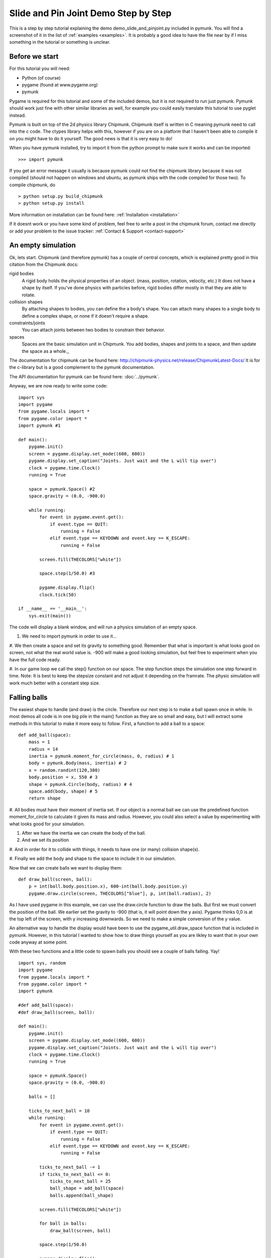 *************************************
Slide and Pin Joint Demo Step by Step
*************************************

This is a step by step tutorial explaining the demo demo_slide_and_pinjoint.py 
included in pymunk. You will find a screenshot of it in the list of 
:ref:`examples <examples>`.
It is probably a good idea to have the file near by if I 
miss something in the tutorial or something is unclear.

Before we start
===================

For this tutorial you will need:

* Python (of course)
* pygame (found at www.pygame.org)
* pymunk 

Pygame is required for this tutorial and some of the included demos, but it 
is not required to run just pymunk. Pymunk should work just fine with other 
similar libraries as well, for example you could easily translate this 
tutorial to use pyglet instead.

Pymunk is built on top of the 2d physics library Chipmunk. Chipmunk itself 
is written in C meaning pymunk need to call into the c code. The ctypes 
library helps with this, however if you are on a platform that I haven't been 
able to compile it on you might have to do it yourself. The good news is that 
it is very easy to do!

When you have pymunk installed, try to import it from the python prompt to 
make sure it works and can be imported::

    >>> import pymunk

If you get an error message it usually is because pymunk could not find the 
chipmunk library because it was not compiled (should not happen on windows and 
ubuntu, as pymunk ships with the code compiled for those two). To compile 
chipmunk, do ::

    > python setup.py build_chipmunk
    > python setup.py install

More information on installation can be found here: 
:ref:`Installation <installation>`

If it doesnt work or you have some kind of problem, feel free to write a post 
in the chipmunk forum, contact me directly or add your problem to the issue 
tracker: :ref:`Contact & Support <contact-support>`

An empty simulation 
=======================

Ok, lets start.
Chipmunk (and therefore pymunk) has a couple of central concepts, which is 
explained pretty good in this citation from the Chipmunk docs:

rigid bodies
    A rigid body holds the physical properties of an object. (mass, position, rotation, velocity, etc.) It does not have a shape by itself. If you've done physics with particles before, rigid bodies differ mostly in that they are able to rotate.
collision shapes
    By attaching shapes to bodies, you can define the a body's shape. You can attach many shapes to a single body to define a complex shape, or none if it doesn't require a shape.
constraints/joints
    You can attach joints between two bodies to constrain their behavior.
spaces
    Spaces are the basic simulation unit in Chipmunk. You add bodies, shapes and joints to a space, and then update the space as a whole._

The documentation for chipmunk can be found here: 
http://chipmunk-physics.net/release/ChipmunkLatest-Docs/ 
It is for the c-library but is a good complement to the pymunk documentation.

The API documentation for pymunk can be found here: :doc:`../pymunk`.

Anyway, we are now ready to write some code::

    import sys
    import pygame
    from pygame.locals import *
    from pygame.color import *
    import pymunk #1

    def main():
        pygame.init()
        screen = pygame.display.set_mode((600, 600))
        pygame.display.set_caption("Joints. Just wait and the L will tip over")
        clock = pygame.time.Clock()
        running = True
        
        space = pymunk.Space() #2
        space.gravity = (0.0, -900.0)
        
        while running:
            for event in pygame.event.get():
                if event.type == QUIT:
                    running = False
                elif event.type == KEYDOWN and event.key == K_ESCAPE:
                    running = False
                            
            screen.fill(THECOLORS["white"])
            
            space.step(1/50.0) #3
            
            pygame.display.flip()
            clock.tick(50)
            
    if __name__ == '__main__':
        sys.exit(main())

The code will display a blank window, and will run a physics simulation of an empty space.

#. We need to import pymunk in order to use it...

#. We then create a space and set its gravity to something good. Remember 
that what is important is what looks good on screen, not what the real 
world value is. -900 will make a good looking simulation, but feel free 
to experiment when you have the full code ready.

#. In our game loop we call the step() function on our space. The step 
function steps the simulation one step forward in time. Note: It is best 
to keep the stepsize constant and not adjust it depending on the 
framrate. The physic simulation will work much better with a constant step 
size.

Falling balls
=================

The easiest shape to handle (and draw) is the circle. Therefore our next 
step is to make a ball spawn once in while. In most demos all code is in one 
big pile in the main() function as they are so small and easy, but I will 
extract some methods in this tutorial to make it more easy to follow. First, 
a function to add a ball to a space::

    def add_ball(space):
        mass = 1
        radius = 14
        inertia = pymunk.moment_for_circle(mass, 0, radius) # 1
        body = pymunk.Body(mass, inertia) # 2
        x = random.randint(120,380)
        body.position = x, 550 # 3
        shape = pymunk.Circle(body, radius) # 4
        space.add(body, shape) # 5
        return shape


#. All bodies must have their moment of inertia set. If our object is a 
normal ball we can use the predefined function moment_for_circle to 
calculate it given its mass and radius. However, you could also select a 
value by experimenting with what looks good for your simulation.

#. After we have the inertia we can create the body of the ball.

#. And we set its position

#. And in order for it to collide with things, it needs to have one 
(or many) collision shape(s).  

#. Finally we add the body and shape to the space to include it in our 
simulation.

Now that we can create balls we want to display them::

    def draw_ball(screen, ball):
        p = int(ball.body.position.x), 600-int(ball.body.position.y)
        pygame.draw.circle(screen, THECOLORS["blue"], p, int(ball.radius), 2)


As I have used pygame in this example, we can use the draw.circle function 
to draw the balls. But first we must convert the position of the ball. We 
earlier set the gravity to -900 (that is, it will point down the y axis). 
Pygame thinks 0,0 is at the top left of the screen, with y increasing 
downwards. So we need to make a simple conversion of the y value.

An alternative way to handle the display would have been to use the 
pygame_util.draw_space function that is included in pymunk. However, in this 
tutorial I wanted to show how to draw things yourself as you are likley to 
want that in your own code anyway at some point.

With these two functions and a little code to spawn balls you should see a 
couple of balls falling. Yay!

::

    import sys, random
    import pygame
    from pygame.locals import *
    from pygame.color import *
    import pymunk

    #def add_ball(space):
    #def draw_ball(screen, ball):

    def main():
        pygame.init()
        screen = pygame.display.set_mode((600, 600))
        pygame.display.set_caption("Joints. Just wait and the L will tip over")
        clock = pygame.time.Clock()
        running = True
        
        space = pymunk.Space()
        space.gravity = (0.0, -900.0)
        
        balls = []
        
        ticks_to_next_ball = 10
        while running:
            for event in pygame.event.get():
                if event.type == QUIT:
                    running = False
                elif event.type == KEYDOWN and event.key == K_ESCAPE:
                    running = False
            
            ticks_to_next_ball -= 1
            if ticks_to_next_ball <= 0:
                ticks_to_next_ball = 25
                ball_shape = add_ball(space)
                balls.append(ball_shape)

            screen.fill(THECOLORS["white"])
            
            for ball in balls:
                draw_ball(screen, ball)
            
            space.step(1/50.0)
            
            pygame.display.flip()
            clock.tick(50)
            
    if __name__ == '__main__':
        sys.exit(main())   

A static L
==============
Falling balls are quite boring. We don't see any physics simulation except 
basic gravity, and everyone can do gravity without help from a physics 
library. So lets add something the balls can land on, two static lines 
forming an L. As with the balls we start with a function to add an L to the 
space::

    def add_static_L(space):
        body = pymunk.Body() # 1
        body.position = (300, 300)    
        l1 = pymunk.Segment(body, (-150, 0), (255, 0), 5) # 2
        l2 = pymunk.Segment(body, (-150, 0), (-150, 50), 5)
                
        space.add(l1, l2) # 3
        return l1,l2

#. We create a "static" body. The important step is to never add it to the space. Note how static bodies are created by not passing any arguments to the Body constructor.
#. A line shaped shape is created here.
#. Again, we only add the segments, not the body to the space.

Next we add a function to draw the L shape::

    def draw_lines(screen, lines):
        for line in lines:
            body = line.body
            pv1 = body.position + line.a.rotated(body.angle) # 1
            pv2 = body.position + line.b.rotated(body.angle)
            p1 = to_pygame(pv1) # 2
            p2 = to_pygame(pv2)
            pygame.draw.lines(screen, THECOLORS["lightgray"], False, [p1,p2])

#. In order to get the position with the line rotation we use this 
calculation. line.a is the first endpoint of the line, line.b the second. 
At the moment the lines are static, so we don't really have to do this extra 
calculation, but we will soon make them move and rotate.

#. This is a little function to convert coordinates from pymunk to pygame 
world. Now that we have it we can use it in the draw_ball() function as 
well. We want to flip the y coordinate (-p.y), and then offset it with the 
screen height (+600). It looks like this:

::

    def to_pygame(p):
        """Small hack to convert pymunk to pygame coordinates"""
        return int(p.x), int(-p.y+600)


We add a call to add_static_L() and one to draw_lines() and now we should 
see an inverted L shape in the middle will balls spawning and hitting the 
shape. ::


    import sys, random
    import pygame
    from pygame.locals import *
    from pygame.color import *
    import pymunk as pm
    import math

    #def to_pygame(p):
    #def add_ball(space):
    #def draw_ball(screen, ball):
    #def add_static_l(space):
    #def draw_lines(screen, lines):

    def main():
        pygame.init()
        screen = pygame.display.set_mode((600, 600))
        pygame.display.set_caption("Joints. Just wait and the L will tip over")
        clock = pygame.time.Clock()
        running = True
        
        space = pymunk.Space()
        space.gravity = (0.0, -900.0)
        
        lines = add_static_L(space)
        balls = []
        
        ticks_to_next_ball = 10
        while running:
            for event in pygame.event.get():
                if event.type == QUIT:
                    running = False
                elif event.type == KEYDOWN and event.key == K_ESCAPE:
                    running = False
            
            ticks_to_next_ball -= 1
            if ticks_to_next_ball <= 0:
                ticks_to_next_ball = 25
                ball_shape = add_ball(space)
                balls.append(ball_shape)

            screen.fill(THECOLORS["white"])
            
            for ball in balls:
                draw_ball(screen, ball)
            
            draw_lines(screen, lines)
            
            space.step(1/50.0)
            
            pygame.display.flip()
            clock.tick(50)
            
    if __name__ == '__main__':
        sys.exit(main())
    

Joints (1)
==============

A static L shape is pretty boring. So lets make it a bit more exciting by 
adding two joints, one that it can rotate around, and one that prevents it 
from rotating too much. In this part we only add the rotation joint, and in 
the next we constrain it. As our static L shape won't be static anymore we 
also rename the function to add_L(). ::

    def add_L(space):
        rotation_center_body = pymunk.Body() # 1
        rotation_center_body.position = (300,300)
        
        body = pymunk.Body(10, 10000) # 2
        body.position = (300,300)    
        l1 = pymunk.Segment(body, (-150, 0), (255.0, 0.0), 5.0)
        l2 = pymunk.Segment(body, (-150.0, 0), (-150.0, 50.0), 5.0)
        
        rotation_center_joint = pymunk.PinJoint(body, rotation_center_body, (0,0), (0,0)) # 3    

        space.add(l1, l2, body, rotation_center_joint)
        return l1,l2

#. This is the rotation center body. Its only purpose is to act as a static 
point in the joint so the line can rotate around it. As you see we never add 
any shapes to it.

#. The L shape will now be moving in the world, and therefor it can no 
longer have infinite mass. I have precalculated the inertia to 10000. 
(ok, I just took a number that worked, the important thing is that it looks 
good on screen!).
#. A pin joint allow two objects to pivot about a single point. In our case 
one of the objects will be stuck to the world.

To make it easy to see the point we draw a little red ball in its center ::

    pygame.draw.circle(screen, THECOLORS["red"], (300,300), 5)

In a bigger program you will want to get the rotation_center_body.position 
instead of my little cheat here with (300,300), but it will work for this 
tutorial as the rotation center is static.

Joints (2)
==============

In the previous part we added a pin joint, and now its time to constrain the 
rotating L shape to create a more interesting simulation. In order to do this 
we modify the add_L() function::

    def add_L(space):
        rotation_center_body = pymunk.Body()
        rotation_center_body.position = (300,300)
        
        rotation_limit_body = pymunk.Body() # 1
        rotation_limit_body.position = (200,300)
        
        body = pymunk.Body(10, 10000)
        body.position = (300,300)    
        l1 = pymunk.Segment(body, (-150, 0), (255.0, 0.0), 5.0)
        l2 = pymunk.Segment(body, (-150.0, 0), (-150.0, 50.0), 5.0)
        
        rotation_center_joint = pymunk.PinJoint(body, rotation_center_body, (0,0), (0,0)) 
        joint_limit = 25
        rotation_limit_joint = pymunk.SlideJoint(body, rotation_limit_body, (-100,0), (0,0), 0, joint_limit) # 2

        space.add(l1, l2, body, rotation_center_joint, rotation_limit_joint)
        return l1,l2

#. We add a body..

#. Create a slide joint. It behaves like pin joints but have a minimum and 
maximum distance. The two bodies can slide between the min and max, and in 
our case one of the bodies is static meaning only the body attached with the 
shapes will move.

And to make it a bit more clear, we draw a circle to do symbolize the joint 
with a green circle with its radius set to the joint max::

    pygame.draw.circle(screen, THECOLORS["green"], (200,300), 25, 2)


The end
===========

You might notice that we never delete balls. This will make the simulation 
require more and more memory and use more and more cpu, and this is of 
course not what we want. So in the final step we add some code to remove 
balls from the simulation when they are bellow the screen. ::

    balls_to_remove = []
    for ball in balls:
        if ball.body.position.y < 0: # 1
            balls_to_remove.append(ball) # 2
        draw_ball(screen, ball)
    
    for ball in balls_to_remove:
        space.remove(ball, ball.body) # 3
        balls.remove(ball) # 4

#. As we already have a loop we reuse it.. Check if the body.position is less 
than 0.
#. If that is the case, we add it to our list of balls to remove.
#. To remove an object from the space, we need to remove its shape and its 
body.
#. And then we remove it from our list of balls.

And now, done! You should have an inverted L shape in the middle of the 
screen being filled will balls, tipping over releasing them, tipping back and 
start over. You can check demo_slide_and_pinjoint.py included in pymunk, but 
it doesn't follow this tutorial exactly as I factored out a couple of blocks 
to functions to make it easier to follow in tutorial form. 

If anything is unclear, not working feel free to add a comment in the bottom 
of the page. If you have an idea for another tutorial you want to read, or 
some example code you want to see included in pymunk, please write it 
somewhere (like in the chipmunk forum)

The full code for this tutorial is::

    import sys, random
    import pygame
    from pygame.locals import *
    from pygame.color import *
    import pymunk
    import math

    def to_pygame(p):
        """Small hack to convert pymunk to pygame coordinates"""
        return int(p.x), int(-p.y+600)

    def add_ball(space):
        """Add a ball to the given space at a random position"""
        mass = 1
        radius = 14
        inertia = pymunk.moment_for_circle(mass, 0, radius, (0,0))
        body = pymunk.Body(mass, inertia)
        x = random.randint(120,380)
        body.position = x, 550
        shape = pymunk.Circle(body, radius, (0,0))
        space.add(body, shape)
        return shape

    def draw_ball(screen, ball):
        """Draw a ball shape"""
        p = int(ball.body.position.x), 600-int(ball.body.position.y)
        pygame.draw.circle(screen, THECOLORS["blue"], p, int(ball.radius), 2)

    def add_L(space):
        """Add a inverted L shape with two joints"""
        rotation_center_body = pymunk.Body()
        rotation_center_body.position = (300,300)
        
        rotation_limit_body = pymunk.Body() # 1
        rotation_limit_body.position = (200,300)
        
        body = pymunk.Body(10, 10000)
        body.position = (300,300)    
        l1 = pymunk.Segment(body, (-150, 0), (255.0, 0.0), 5.0)
        l2 = pymunk.Segment(body, (-150.0, 0), (-150.0, 50.0), 5.0)
        
        rotation_center_joint = pymunk.PinJoint(body, rotation_center_body, (0,0), (0,0)) 
        joint_limit = 25
        rotation_limit_joint = pymunk.SlideJoint(body, rotation_limit_body, (-100,0), (0,0), 0, joint_limit) # 3

        space.add(l1, l2, body, rotation_center_joint, rotation_limit_joint)
        return l1,l2

    def draw_lines(screen, lines):
        """Draw the lines"""
        for line in lines:
            body = line.body
            pv1 = body.position + line.a.rotated(body.angle)
            pv2 = body.position + line.b.rotated(body.angle)
            p1 = to_pygame(pv1)
            p2 = to_pygame(pv2)
            pygame.draw.lines(screen, THECOLORS["lightgray"], False, [p1,p2])


    def main():
        pygame.init()
        screen = pygame.display.set_mode((600, 600))
        pygame.display.set_caption("Joints. Just wait and the L will tip over")
        clock = pygame.time.Clock()
        running = True
        
        space = pymunk.Space()
        space.gravity = (0.0, -900.0)
        
        lines = add_L(space)
        balls = []
        
        ticks_to_next_ball = 10
        while running:
            for event in pygame.event.get():
                if event.type == QUIT:
                    running = False
                elif event.type == KEYDOWN and event.key == K_ESCAPE:
                    running = False
            
            ticks_to_next_ball -= 1
            if ticks_to_next_ball <= 0:
                ticks_to_next_ball = 25
                ball_shape = add_ball(space)
                balls.append(ball_shape)

            screen.fill(THECOLORS["white"])
            
            balls_to_remove = []
            for ball in balls:
                if ball.body.position.y < 150:
                    balls_to_remove.append(ball)
                draw_ball(screen, ball)
            
            for ball in balls_to_remove:
                space.remove(ball, ball.body)
                balls.remove(ball)
            
            draw_lines(screen, lines)
            
            pygame.draw.circle(screen, THECOLORS["red"], (300,300), 5)
            pygame.draw.circle(screen, THECOLORS["green"], (200,300), 25, 2)

            space.step(1/50.0)
            
            pygame.display.flip()
            clock.tick(50)
            
    if __name__ == '__main__':
        sys.exit(main())
